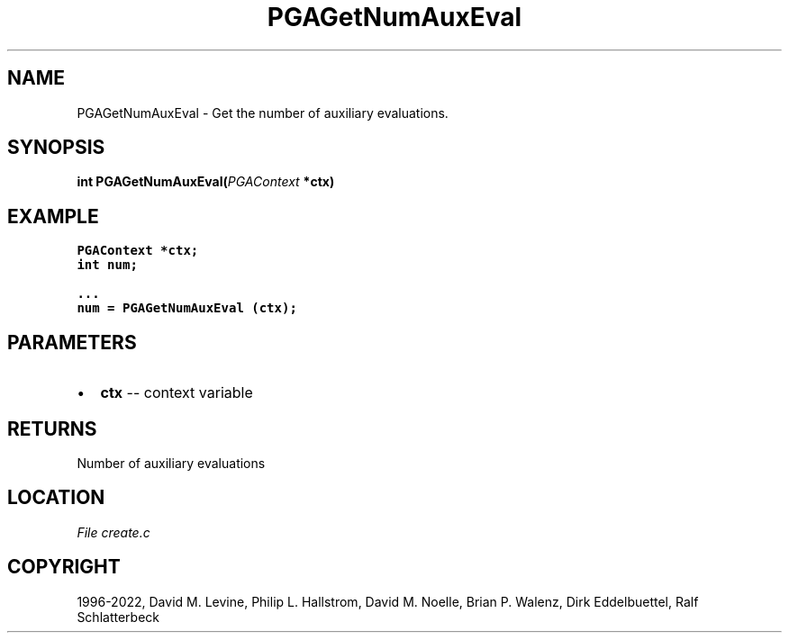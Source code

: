 .\" Man page generated from reStructuredText.
.
.
.nr rst2man-indent-level 0
.
.de1 rstReportMargin
\\$1 \\n[an-margin]
level \\n[rst2man-indent-level]
level margin: \\n[rst2man-indent\\n[rst2man-indent-level]]
-
\\n[rst2man-indent0]
\\n[rst2man-indent1]
\\n[rst2man-indent2]
..
.de1 INDENT
.\" .rstReportMargin pre:
. RS \\$1
. nr rst2man-indent\\n[rst2man-indent-level] \\n[an-margin]
. nr rst2man-indent-level +1
.\" .rstReportMargin post:
..
.de UNINDENT
. RE
.\" indent \\n[an-margin]
.\" old: \\n[rst2man-indent\\n[rst2man-indent-level]]
.nr rst2man-indent-level -1
.\" new: \\n[rst2man-indent\\n[rst2man-indent-level]]
.in \\n[rst2man-indent\\n[rst2man-indent-level]]u
..
.TH "PGAGetNumAuxEval" "3" "2023-01-09" "" "PGAPack"
.SH NAME
PGAGetNumAuxEval \- Get the number of auxiliary evaluations. 
.SH SYNOPSIS
.B int  PGAGetNumAuxEval(\fI\%PGAContext\fP  *ctx) 
.sp
.SH EXAMPLE
.sp
.nf
.ft C
PGAContext *ctx;
int num;

\&...
num = PGAGetNumAuxEval (ctx);
.ft P
.fi

 
.SH PARAMETERS
.IP \(bu 2
\fBctx\fP \-\- context variable 
.SH RETURNS
Number of auxiliary evaluations
.SH LOCATION
\fI\%File create.c\fP
.SH COPYRIGHT
1996-2022, David M. Levine, Philip L. Hallstrom, David M. Noelle, Brian P. Walenz, Dirk Eddelbuettel, Ralf Schlatterbeck
.\" Generated by docutils manpage writer.
.
